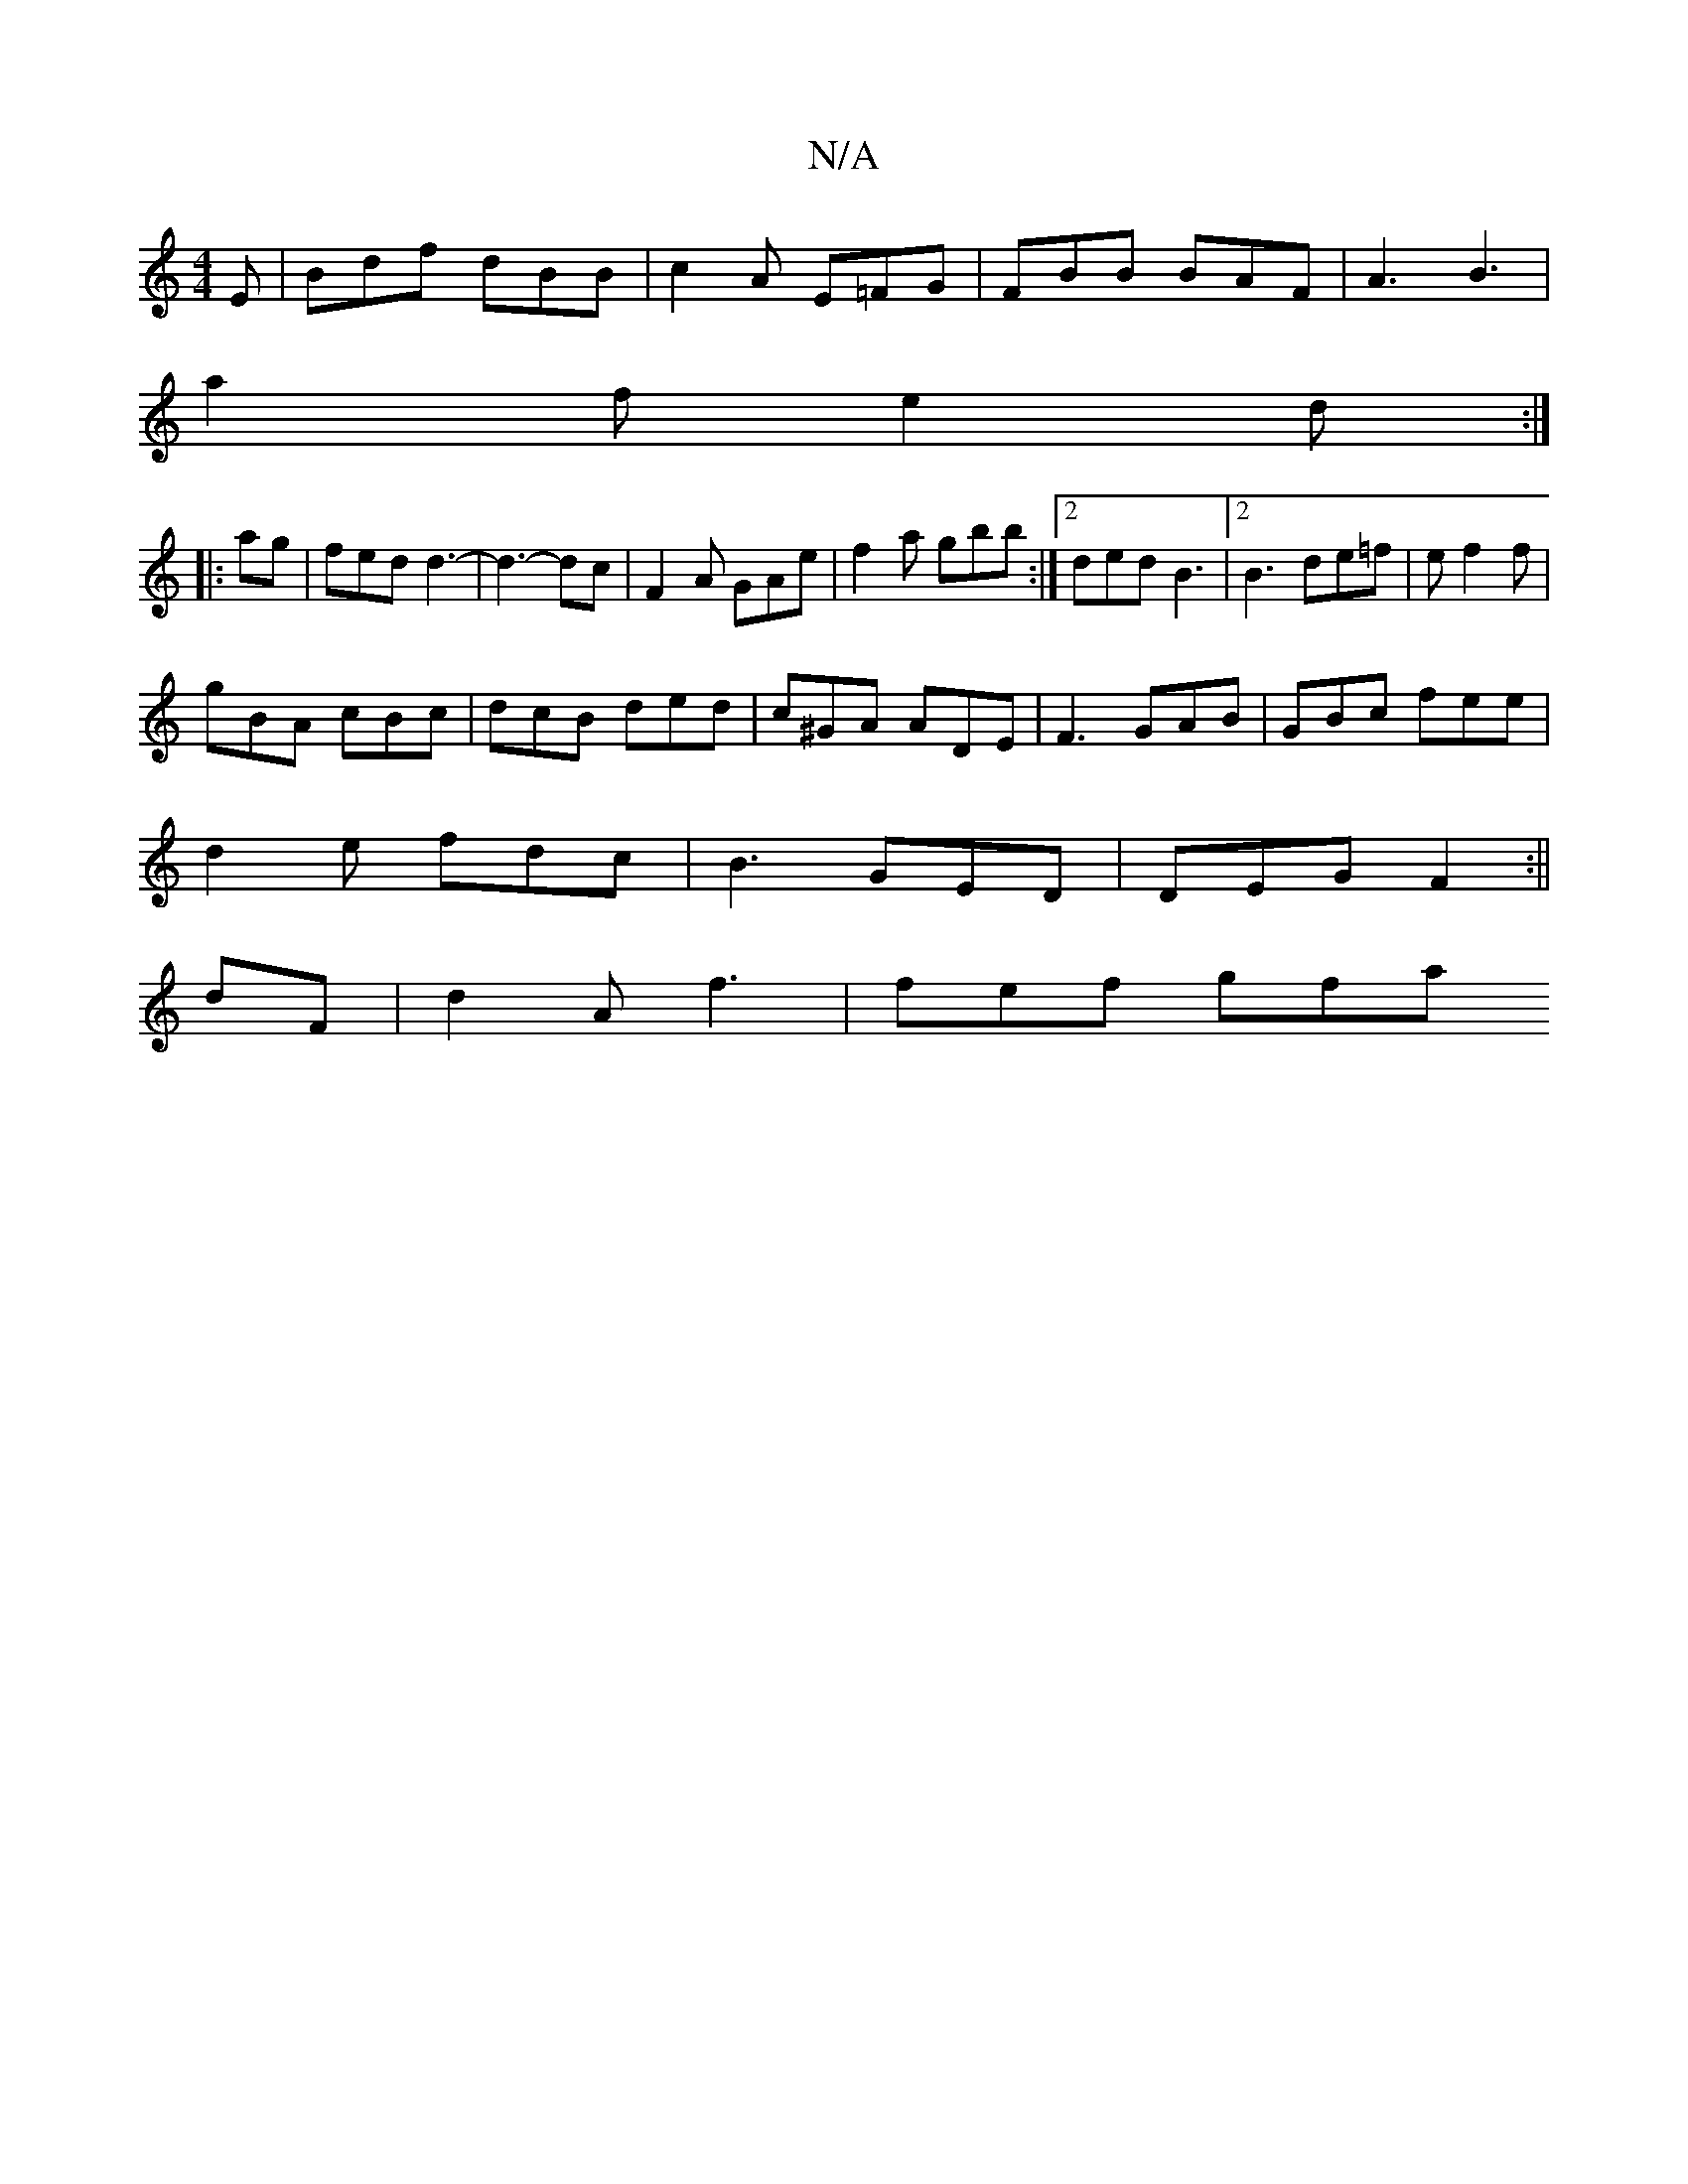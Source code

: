 X:1
T:N/A
M:4/4
R:N/A
K:Cmajor
E | Bdf dBB| c2A E=FG|FBB BAF|A3 B3|
a2f e2d :|
|: ag | fed d3-|d3- dc|F2A GAe|f2a gbb:|2 ded B3|2 B3 de=f|e1 f2f |
gBA cBc|dcB ded|c^GA ADE|F3 GAB|GBc fee|
d2e fdc|B3 GED|DEG F2:||
dF|d2 A f3|fef gfa